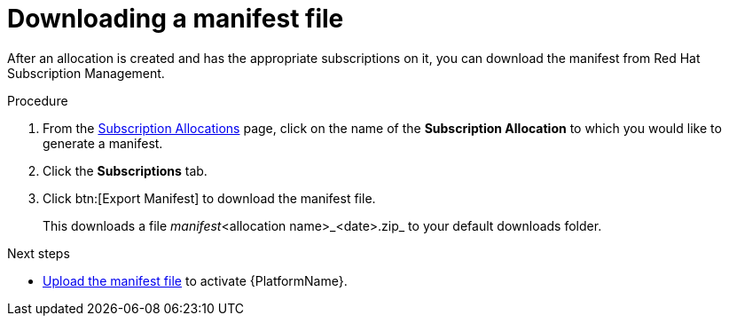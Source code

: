 
[id="proc-aap-generate-manifest-file"]

= Downloading a manifest file

[role="_abstract"]
After an allocation is created and has the appropriate subscriptions on it, you can download the manifest from Red Hat Subscription Management.

.Procedure
. From the link:https://access.redhat.com/management/subscription_allocations/[Subscription Allocations] page, click on the name of the *Subscription Allocation* to which you would like to generate a manifest.
. Click the *Subscriptions* tab.
. Click btn:[Export Manifest] to download the manifest file.
+
This downloads a file _manifest_<allocation name>_<date>.zip_ to your default downloads folder.

[role="_additional-resources"]
.Next steps
* xref:proc-aap-activate-with-manifest[Upload the manifest file] to activate {PlatformName}.
